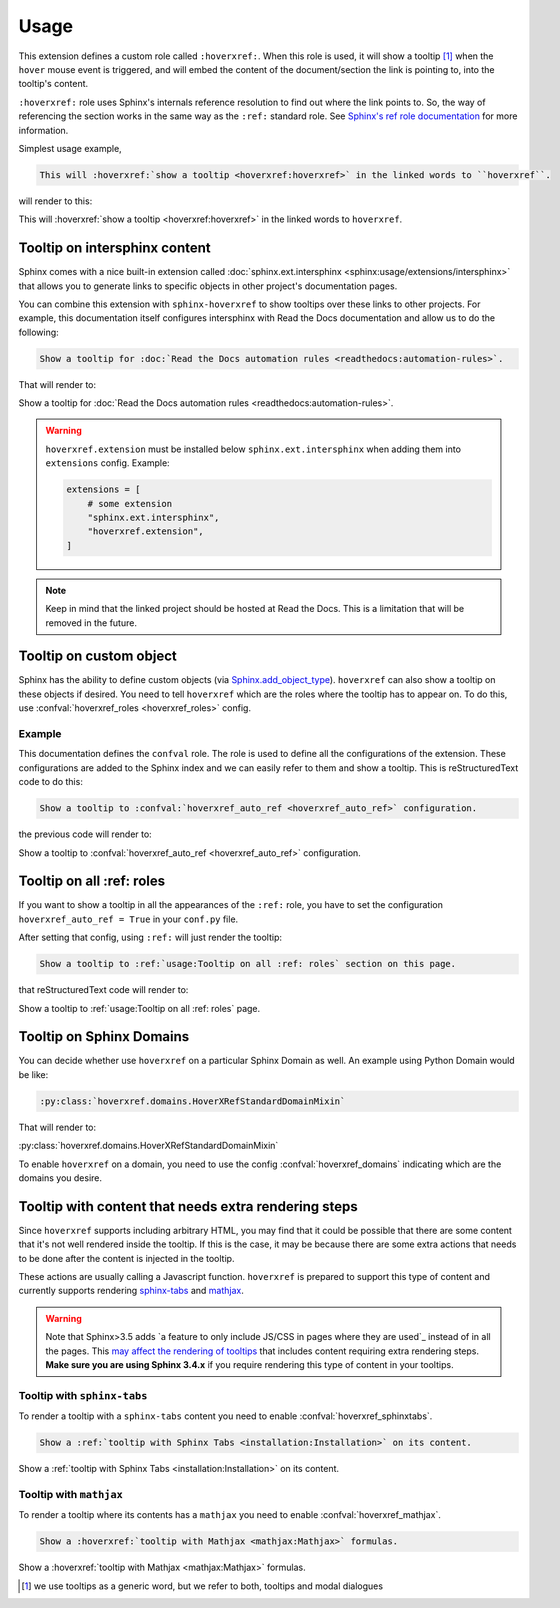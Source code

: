 Usage
=====

This extension defines a custom role called ``:hoverxref:``.
When this role is used, it will show a tooltip [#]_ when the ``hover`` mouse event is triggered,
and will embed the content of the document/section the link is pointing to, into the tooltip's content.

``:hoverxref:`` role uses Sphinx's internals reference resolution to find out where the link points to.
So, the way of referencing the section works in the same way as the ``:ref:`` standard role.
See `Sphinx's ref role documentation`_ for more information.

.. _Sphinx's ref role documentation: https://www.sphinx-doc.org/en/stable/usage/restructuredtext/roles.html#cross-referencing-arbitrary-locations

Simplest usage example,

.. code-block:: rst

   This will :hoverxref:`show a tooltip <hoverxref:hoverxref>` in the linked words to ``hoverxref``.

will render to this:

This will :hoverxref:`show a tooltip <hoverxref:hoverxref>` in the linked words to ``hoverxref``.


Tooltip on intersphinx content
------------------------------

Sphinx comes with a nice built-in extension called :doc:`sphinx.ext.intersphinx <sphinx:usage/extensions/intersphinx>`
that allows you to generate links to specific objects in other project's documentation pages.

You can combine this extension with ``sphinx-hoverxref`` to show tooltips over these links to other projects.
For example, this documentation itself configures intersphinx with Read the Docs documentation and allow us
to do the following:

.. code-block:: rst

   Show a tooltip for :doc:`Read the Docs automation rules <readthedocs:automation-rules>`.

That will render to:

Show a tooltip for :doc:`Read the Docs automation rules <readthedocs:automation-rules>`.

.. warning::

   ``hoverxref.extension`` must be installed below ``sphinx.ext.intersphinx``
   when adding them into ``extensions`` config. Example:

   .. code-block:: python

      extensions = [
          # some extension
          "sphinx.ext.intersphinx",
          "hoverxref.extension",
      ]

.. note::

   Keep in mind that the linked project should be hosted at Read the Docs.
   This is a limitation that will be removed in the future.


Tooltip on custom object
------------------------

Sphinx has the ability to define custom objects (via `Sphinx.add_object_type`_).
``hoverxref`` can also show a tooltip on these objects if desired.
You need to tell ``hoverxref`` which are the roles where the tooltip has to appear on.
To do this, use :confval:`hoverxref_roles <hoverxref_roles>` config.

Example
~~~~~~~

This documentation defines the ``confval`` role.
The role is used to define all the configurations of the extension.
These configurations are added to the Sphinx index and we can easily refer to them and show a tooltip.
This is reStructuredText code to do this:

.. code-block:: rst

   Show a tooltip to :confval:`hoverxref_auto_ref <hoverxref_auto_ref>` configuration.

the previous code will render to:

Show a tooltip to :confval:`hoverxref_auto_ref <hoverxref_auto_ref>` configuration.


Tooltip on all :ref: roles
--------------------------

If you want to show a tooltip in all the appearances of the ``:ref:`` role,
you have to set the configuration ``hoverxref_auto_ref = True`` in your ``conf.py`` file.

After setting that config, using ``:ref:`` will just render the tooltip:

.. code-block:: rst

   Show a tooltip to :ref:`usage:Tooltip on all :ref: roles` section on this page.

that reStructuredText code will render to:

Show a tooltip to :ref:`usage:Tooltip on all :ref: roles` page.

Tooltip on Sphinx Domains
-------------------------

You can decide whether use ``hoverxref`` on a particular Sphinx Domain as well.
An example using Python Domain would be like:

.. code-block:: rst

   :py:class:`hoverxref.domains.HoverXRefStandardDomainMixin`

That will render to:

:py:class:`hoverxref.domains.HoverXRefStandardDomainMixin`


To enable ``hoverxref`` on a domain, you need to use the config :confval:`hoverxref_domains`
indicating which are the domains you desire.


Tooltip with content that needs extra rendering steps
-----------------------------------------------------

Since ``hoverxref`` supports including arbitrary HTML,
you may find that it could be possible that there are some content that it's not well rendered inside the tooltip.
If this is the case, it may be because there are some extra actions that needs to be done after the content is injected in the tooltip.

These actions are usually calling a Javascript function.
``hoverxref`` is prepared to support this type of content and currently supports rendering
`sphinx-tabs`_ and mathjax_.

.. warning::

   Note that Sphinx>3.5 adds `a feature to only include JS/CSS in pages where they are used`_ instead of in all the pages.
   This `may affect the rendering of tooltips`_ that includes content requiring extra rendering steps.
   **Make sure you are using Sphinx 3.4.x** if you require rendering this type of content in your tooltips.

   .. _a feature to only include JS/CS in pages where they are used: https://github.com/sphinx-doc/sphinx/pull/8631
   .. _may affect the rendering of tooltips: https://github.com/sphinx-doc/sphinx/issues/9115


Tooltip with ``sphinx-tabs``
~~~~~~~~~~~~~~~~~~~~~~~~~~~~

To render a tooltip with a ``sphinx-tabs`` content you need to enable :confval:`hoverxref_sphinxtabs`.

.. code-block:: rst

   Show a :ref:`tooltip with Sphinx Tabs <installation:Installation>` on its content.

Show a :ref:`tooltip with Sphinx Tabs <installation:Installation>` on its content.


Tooltip with ``mathjax``
~~~~~~~~~~~~~~~~~~~~~~~~

To render a tooltip where its contents has a ``mathjax`` you need to enable :confval:`hoverxref_mathjax`.

.. code-block:: rst

   Show a :hoverxref:`tooltip with Mathjax <mathjax:Mathjax>` formulas.

Show a :hoverxref:`tooltip with Mathjax <mathjax:Mathjax>` formulas.


.. _Sphinx.add_object_type: https://www.sphinx-doc.org/en/master/extdev/appapi.html#sphinx.application.Sphinx.add_object_type

.. _sphinx-tabs: https://github.com/djungelorm/sphinx-tabs
.. _mathjax: http://www.sphinx-doc.org/es/master/usage/extensions/math.html#module-sphinx.ext.mathjax

.. [#] we use tooltips as a generic word, but we refer to both, tooltips and modal dialogues
